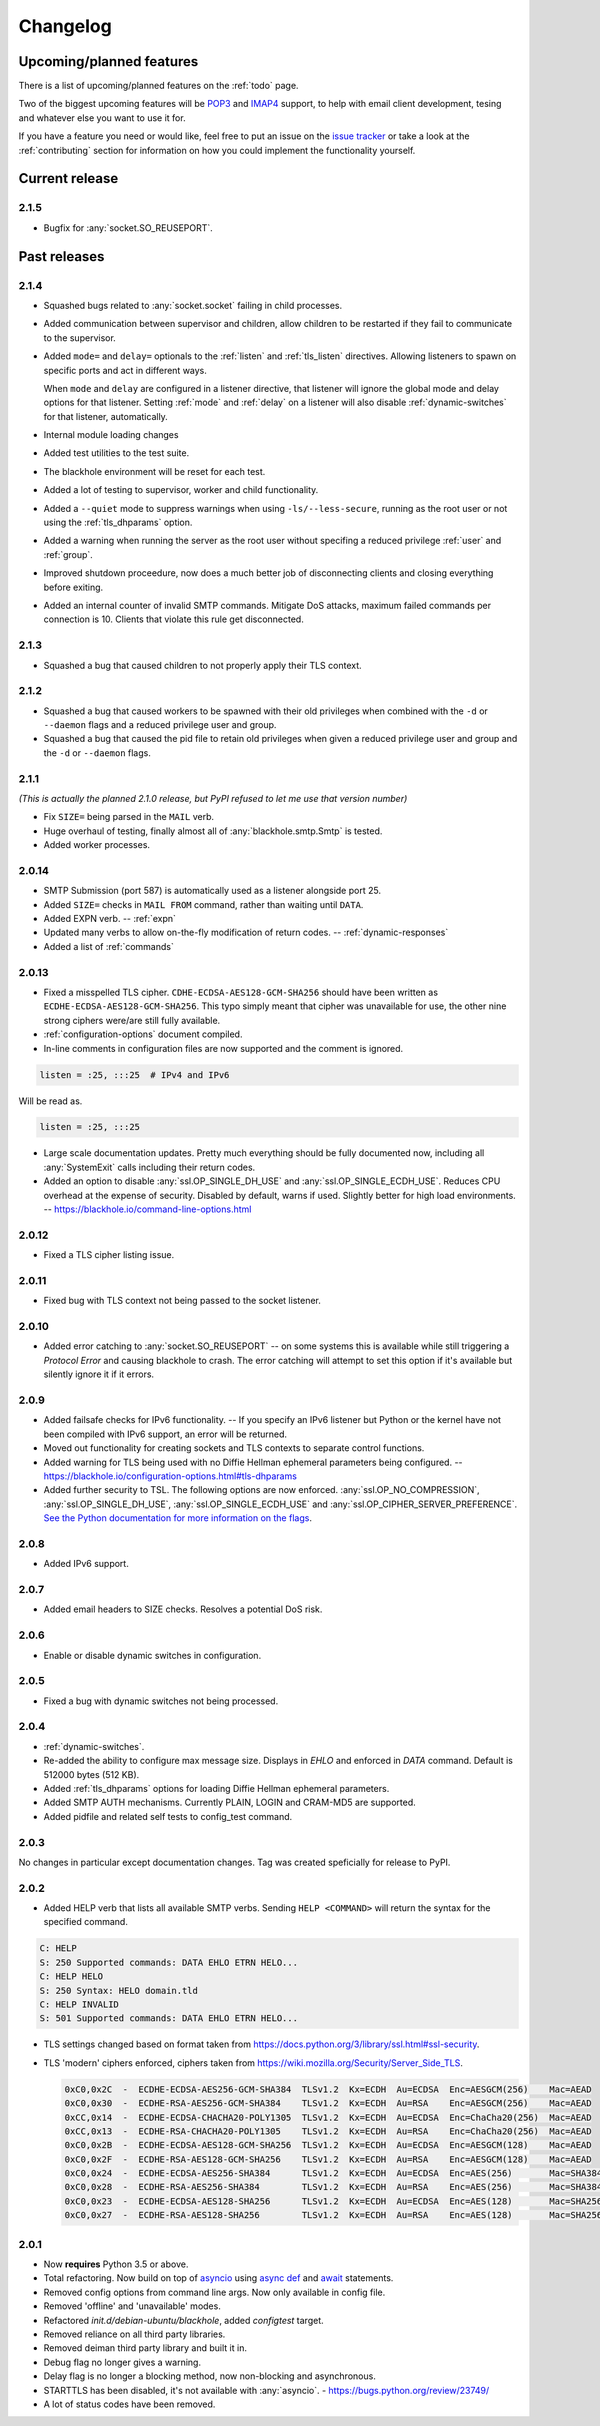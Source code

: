 .. _changelog:

=========
Changelog
=========

-------------------------
Upcoming/planned features
-------------------------

There is a list of upcoming/planned features on the :ref:`todo` page.

Two of the biggest upcoming features will be
`POP3 <https://en.wikipedia.org/wiki/Post_Office_Protocol>`_ and
`IMAP4 <https://en.wikipedia.org/wiki/Internet_Message_Access_Protocol>`_
support, to help with email client development, tesing and whatever else you
want to use it for.

If you have a feature you need or would like, feel free to put an issue on the
`issue tracker <https://github.com/kura/blackhole/issues>`_ or take a look at
the :ref:`contributing` section for information on how you could implement
the functionality yourself.

---------------
Current release
---------------

.. _2.1.5:

2.1.5
=====

- Bugfix for :any:`socket.SO_REUSEPORT`.

-------------
Past releases
-------------

.. _2.1.4:

2.1.4
=====

- Squashed bugs related to :any:`socket.socket` failing in child processes.
- Added communication between supervisor and children, allow children to be
  restarted if they fail to communicate to the supervisor.
- Added ``mode=`` and ``delay=`` optionals to the :ref:`listen` and
  :ref:`tls_listen` directives. Allowing listeners to spawn on specific ports
  and act in different ways.

  When ``mode`` and ``delay`` are configured in a listener directive, that
  listener will ignore the global mode and delay options for that listener.
  Setting :ref:`mode` and :ref:`delay` on a listener will also disable
  :ref:`dynamic-switches` for that listener, automatically.
- Internal module loading changes
- Added test utilities to the test suite.
- The blackhole environment will be reset for each test.
- Added a lot of testing to supervisor, worker and child functionality.
- Added a ``--quiet`` mode to suppress warnings when using
  ``-ls/--less-secure``, running as the root user or not using the
  :ref:`tls_dhparams` option.
- Added a warning when running the server as the root user without specifing
  a reduced privilege :ref:`user` and :ref:`group`.
- Improved shutdown proceedure, now does a much better job of disconnecting
  clients and closing everything before exiting.
- Added an internal counter of invalid SMTP commands. Mitigate DoS attacks,
  maximum failed commands per connection is 10. Clients that violate this rule
  get disconnected.

.. _2.1.3:

2.1.3
=====

- Squashed a bug that caused children to not properly apply their TLS context.

.. _2.1.2:

2.1.2
=====

- Squashed a bug that caused workers to be spawned with their old privileges
  when combined with the ``-d`` or ``--daemon`` flags and a reduced privilege
  user and group.
- Squashed a bug that caused the pid file to retain old privileges when given
  a reduced privilege user and group and the ``-d`` or ``--daemon`` flags.

.. _2.1.1:

2.1.1
=====

*(This is actually the planned 2.1.0 release, but PyPI refused to let me use
that version number)*

- Fix ``SIZE=`` being parsed in the ``MAIL`` verb.
- Huge overhaul of testing, finally almost all of :any:`blackhole.smtp.Smtp` is
  tested.
- Added worker processes.


.. _2.0.14:

2.0.14
======

- SMTP Submission (port 587) is automatically used as a listener alongside port
  25.
- Added ``SIZE=`` checks in ``MAIL FROM`` command, rather than waiting until
  ``DATA``.
- Added EXPN verb. -- :ref:`expn`
- Updated many verbs to allow on-the-fly modification of return codes. --
  :ref:`dynamic-responses`
- Added a list of :ref:`commands`

.. _2.0.13:

2.0.13
======

- Fixed a misspelled TLS cipher. ``CDHE-ECDSA-AES128-GCM-SHA256`` should have
  been written as ``ECDHE-ECDSA-AES128-GCM-SHA256``. This typo simply meant
  that cipher was unavailable for use, the other nine strong ciphers were/are
  still fully available.
- :ref:`configuration-options` document compiled.
- In-line comments in configuration files are now supported and the comment is
  ignored.

.. code-block:: ini

    listen = :25, :::25  # IPv4 and IPv6

Will be read as.

.. code-block:: ini

    listen = :25, :::25

- Large scale documentation updates. Pretty much everything should be fully
  documented now, including all :any:`SystemExit` calls including their return
  codes.
- Added an option to disable :any:`ssl.OP_SINGLE_DH_USE` and
  :any:`ssl.OP_SINGLE_ECDH_USE`. Reduces CPU overhead at the expense
  of security. Disabled by default, warns if used. Slightly better for high
  load environments. -- `<https://blackhole.io/command-line-options.html>`_

.. _2.0.12:

2.0.12
======

- Fixed a TLS cipher listing issue.

.. _2.0.11:

2.0.11
======

- Fixed bug with TLS context not being passed to the socket listener.

.. _2.0.10:

2.0.10
======

- Added error catching to :any:`socket.SO_REUSEPORT` -- on some systems this is
  available while still triggering a `Protocol Error` and causing blackhole to
  crash. The error catching will attempt to set this option if it's available
  but silently ignore it if it errors.

.. _2.0.9:

2.0.9
=====

- Added failsafe checks for IPv6 functionality. -- If you specify an IPv6
  listener but Python or the kernel have not been compiled with IPv6 support,
  an error will be returned.
- Moved out functionality for creating sockets and TLS contexts to separate
  control functions.
- Added warning for TLS being used with no Diffie Hellman ephemeral parameters
  being configured. --
  `<https://blackhole.io/configuration-options.html#tls-dhparams>`_
- Added further security to TSL. The following options are now enforced.
  :any:`ssl.OP_NO_COMPRESSION`, :any:`ssl.OP_SINGLE_DH_USE`,
  :any:`ssl.OP_SINGLE_ECDH_USE` and :any:`ssl.OP_CIPHER_SERVER_PREFERENCE`.
  `See the Python documentation for more information on the flags
  <https://docs.python.org/3/library/ssl.html#ssl.OP_CIPHER_SERVER_PREFERENCE>`_.

.. _2.0.8:

2.0.8
=====

- Added IPv6 support.

.. _2.0.7:

2.0.7
=====

- Added email headers to SIZE checks. Resolves a potential DoS risk.

.. _2.0.6:

2.0.6
=====

- Enable or disable dynamic switches in configuration.

.. _2.0.5:

2.0.5
=====

- Fixed a bug with dynamic switches not being processed.

.. _2.0.4:

2.0.4
=====

- :ref:`dynamic-switches`.
- Re-added the ability to configure max message size. Displays in `EHLO` and
  enforced in `DATA` command. Default is 512000 bytes (512 KB).
- Added :ref:`tls_dhparams` options for loading Diffie Hellman ephemeral
  parameters.
- Added SMTP AUTH mechanisms. Currently PLAIN, LOGIN and CRAM-MD5 are
  supported.
- Added pidfile and related self tests to config_test command.

.. _2.0.3:

2.0.3
=====

No changes in particular except documentation changes. Tag was created
speficially for release to PyPI.

.. _2.0.2:

2.0.2
=====

- Added HELP verb that lists all available SMTP verbs. Sending
  ``HELP <COMMAND>`` will return the syntax for the specified command.

.. code-block:: none

    C: HELP
    S: 250 Supported commands: DATA EHLO ETRN HELO...
    C: HELP HELO
    S: 250 Syntax: HELO domain.tld
    C: HELP INVALID
    S: 501 Supported commands: DATA EHLO ETRN HELO...

- TLS settings changed based on format taken from
  `<https://docs.python.org/3/library/ssl.html#ssl-security>`_.
- TLS 'modern' ciphers enforced, ciphers taken from
  `<https://wiki.mozilla.org/Security/Server_Side_TLS>`_.

  .. code-block:: none

      0xC0,0x2C  -  ECDHE-ECDSA-AES256-GCM-SHA384  TLSv1.2  Kx=ECDH  Au=ECDSA  Enc=AESGCM(256)    Mac=AEAD
      0xC0,0x30  -  ECDHE-RSA-AES256-GCM-SHA384    TLSv1.2  Kx=ECDH  Au=RSA    Enc=AESGCM(256)    Mac=AEAD
      0xCC,0x14  -  ECDHE-ECDSA-CHACHA20-POLY1305  TLSv1.2  Kx=ECDH  Au=ECDSA  Enc=ChaCha20(256)  Mac=AEAD
      0xCC,0x13  -  ECDHE-RSA-CHACHA20-POLY1305    TLSv1.2  Kx=ECDH  Au=RSA    Enc=ChaCha20(256)  Mac=AEAD
      0xC0,0x2B  -  ECDHE-ECDSA-AES128-GCM-SHA256  TLSv1.2  Kx=ECDH  Au=ECDSA  Enc=AESGCM(128)    Mac=AEAD
      0xC0,0x2F  -  ECDHE-RSA-AES128-GCM-SHA256    TLSv1.2  Kx=ECDH  Au=RSA    Enc=AESGCM(128)    Mac=AEAD
      0xC0,0x24  -  ECDHE-ECDSA-AES256-SHA384      TLSv1.2  Kx=ECDH  Au=ECDSA  Enc=AES(256)       Mac=SHA384
      0xC0,0x28  -  ECDHE-RSA-AES256-SHA384        TLSv1.2  Kx=ECDH  Au=RSA    Enc=AES(256)       Mac=SHA384
      0xC0,0x23  -  ECDHE-ECDSA-AES128-SHA256      TLSv1.2  Kx=ECDH  Au=ECDSA  Enc=AES(128)       Mac=SHA256
      0xC0,0x27  -  ECDHE-RSA-AES128-SHA256        TLSv1.2  Kx=ECDH  Au=RSA    Enc=AES(128)       Mac=SHA256

.. _2.0.1:

2.0.1
=====

- Now **requires** Python 3.5 or above.
- Total refactoring. Now build on top of
  `asyncio <https://docs.python.org/3/library/asyncio.html>`_
  using
  `async def <https://docs.python.org/3/reference/compound_stmts.html#async-def>`_
  and `await <https://docs.python.org/3/reference/expressions.html#await>`_
  statements.
- Removed config options from command line args. Now only available in config
  file.
- Removed 'offline' and 'unavailable' modes.
- Refactored `init.d/debian-ubuntu/blackhole`, added `configtest` target.
- Removed reliance on all third party libraries.
- Removed deiman third party library and built it in.
- Debug flag no longer gives a warning.
- Delay flag is no longer a blocking method, now non-blocking and
  asynchronous.
- STARTTLS has been disabled, it's not available with :any:`asyncio`. -
  `https://bugs.python.org/review/23749/ <https://bugs.python.org/review/23749/>`_
- A lot of status codes have been removed.
